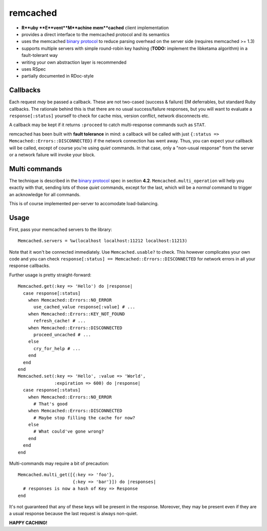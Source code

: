 remcached
=========

* **R**uby **E**vent**M**achine mem**cached** client implementation
* provides a direct interface to the memcached protocol and its
  semantics
* uses the memcached `binary protocol`_ to reduce parsing overhead on
  the server side (requires memcached >= 1.3)
* supports multiple servers with simple round-robin key hashing
  (**TODO:** implement the libketama algorithm) in a fault-tolerant
  way
* writing your own abstraction layer is recommended
* uses RSpec
* partially documented in RDoc-style


Callbacks
---------

Each request `may` be passed a callback. These are not two-cased
(success & failure) EM deferrables, but standard Ruby callbacks. The
rationale behind this is that there are no usual success/failure
responses, but you will want to evaluate a ``response[:status]``
yourself to check for cache miss, version conflict, network
disconnects etc.

A callback may be kept if it returns ``:proceed`` to catch
multi-response commands such as ``STAT``.

remcached has been built with **fault tolerance** in mind: a callback
will be called with just ``{:status => Memcached::Errors::DISCONNECTED}``
if the network connection has went away. Thus, you can expect your
callback will be called, except of course you're using `quiet`
commands. In that case, only a "non-usual response" from the server or
a network failure will invoke your block.


Multi commands
--------------

The technique is described in the `binary protocol`_ spec in section
**4.2**. ``Memcached.multi_operation`` will help you exactly with
that, sending lots of those `quiet` commands, except for the last,
which will be a `normal` command to trigger an acknowledge for all
commands.

This is of course implemented per-server to accomodate
load-balancing.


Usage
-----

First, pass your memcached servers to the library::

    Memcached.servers = %w(localhost localhost:11212 localhost:11213)

Note that it won't be connected immediately. Use ``Memcached.usable?``
to check. This however complicates your own code and you can check
``response[:status] == Memcached::Errors::DISCONNECTED`` for network
errors in all your response callbacks.

Further usage is pretty straight-forward::

    Memcached.get(:key => 'Hello') do |response|
      case response[:status]
        when Memcached::Errors::NO_ERROR
          use_cached_value response[:value] # ...
        when Memcached::Errors::KEY_NOT_FOUND
          refresh_cache! # ...
        when Memcached::Errors::DISCONNECTED
          proceed_uncached # ...
        else
          cry_for_help # ...
        end
      end
    end
    Memcached.set(:key => 'Hello', :value => 'World',
                  :expiration => 600) do |response|
      case response[:status]
        when Memcached::Errors::NO_ERROR
          # That's good
        when Memcached::Errors::DISCONNECTED
	  # Maybe stop filling the cache for now?
        else
          # What could've gone wrong?
        end
      end
    end

Multi-commands may require a bit of precaution::

    Memcached.multi_get([{:key => 'foo'},
                         {:key => 'bar'}]) do |responses|
      # responses is now a hash of Key => Response
    end

It's not guaranteed that any of these keys will be present in the
response. Moreover, they may be present even if they are a usual
response because the last request is always non-quiet.


**HAPPY CACHING!**

.. _binary protocol: http://code.google.com/p/memcached/wiki/MemcacheBinaryProtocol
